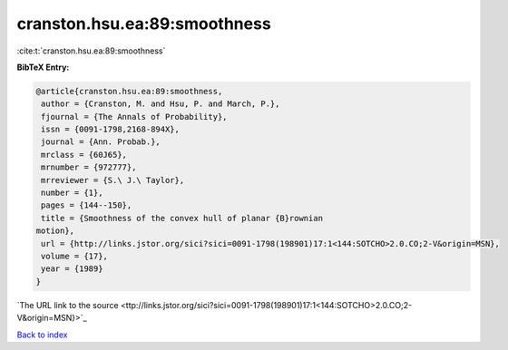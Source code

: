 cranston.hsu.ea:89:smoothness
=============================

:cite:t:`cranston.hsu.ea:89:smoothness`

**BibTeX Entry:**

.. code-block:: bibtex

   @article{cranston.hsu.ea:89:smoothness,
    author = {Cranston, M. and Hsu, P. and March, P.},
    fjournal = {The Annals of Probability},
    issn = {0091-1798,2168-894X},
    journal = {Ann. Probab.},
    mrclass = {60J65},
    mrnumber = {972777},
    mrreviewer = {S.\ J.\ Taylor},
    number = {1},
    pages = {144--150},
    title = {Smoothness of the convex hull of planar {B}rownian
   motion},
    url = {http://links.jstor.org/sici?sici=0091-1798(198901)17:1<144:SOTCHO>2.0.CO;2-V&origin=MSN},
    volume = {17},
    year = {1989}
   }
`The URL link to the source <ttp://links.jstor.org/sici?sici=0091-1798(198901)17:1<144:SOTCHO>2.0.CO;2-V&origin=MSN}>`_


`Back to index <../By-Cite-Keys.html>`_
